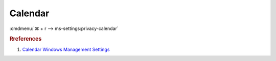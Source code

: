 .. _w10-1903-reasonable-privacy-calendar:

Calendar
########
:cmdmenu:`⌘ + r --> ms-settings:privacy-calendar`

.. dropdown:: Allow access to calendar on this device
  :container: + shadow
  :title: bg-primary text-white font-weight-bold
  :animate: fade-in

  This disables all calendar options. See
  :ref:`Allow apps to access your contacts <w10-1903-privacy-calendar>` to
  manage access on a per app basis.

  .. dropdown:: :term:`Registry`
    :title: font-weight-bold
    :animate: fade-in

    ``Allow`` to enable access to calednar on this device.

    .. wregedit:: Disable access to calendar on this device
      :key_title: HKEY_LOCAL_MACHINE\SOFTWARE\Microsoft\Windows\CurrentVersion\
                  CapabilityAccessManager\ConsentStore\appointments
      :names:     Value
      :types:     SZ
      :data:      Deny
      :no_section:
      :no_caption:

  .. dropdown:: :term:`GPO`
    :title: font-weight-bold
    :animate: fade-in

    .. wgpolicy:: Disable apps access your contacts
      :key_title: Computer Configuration -->
                  Administrative Templates -->
                  Windows Components -->
                  App Privacy -->
                  Let Windows apps access the calendar
      :option:    ☑,
                  Default for all apps
      :setting:   Enabled,
                  Force Deny
      :no_section:
      :no_caption:

.. _w10-1903-privacy-calendar:

.. dropdown:: Allow apps to access your contacts
  :container: + shadow
  :title: bg-primary text-white font-weight-bold
  :animate: fade-in

  See :ref:`w10-1903-privacy-app-list` to generate a list of apps for more fine
  grained control of app access.

  .. dropdown:: :term:`Registry`
    :title: font-weight-bold
    :animate: fade-in

    ``0`` to enable apps access to contacts.

    .. wregedit:: Disable apps to access your contacts
      :key_title: HKEY_LOCAL_MACHINE\Software\Policies\Microsoft\Windows\AppPrivacy
      :names:     LetAppsAccessCalendar
      :types:     DWORD
      :data:      2
      :no_section:
      :no_caption:

  .. dropdown:: :term:`GPO`
    :title: font-weight-bold
    :animate: fade-in

    .. wgpolicy:: Disable apps access your contacts
      :key_title: Computer Configuration -->
                  Administrative Templates -->
                  Windows Components -->
                  App Privacy -->
                  Let Windows apps access the calendar
      :option:    ☑,
                  Default for all apps
      :setting:   Enabled,
                  Force Deny
      :no_section:
      :no_caption:

.. rubric:: Rreferences

#. `Calendar Windows Management Settings <https://docs.microsoft.com/en-us/windows/privacy/manage-connections-from-windows-operating-system-components-to-microsoft-services#189-calendar>`_
